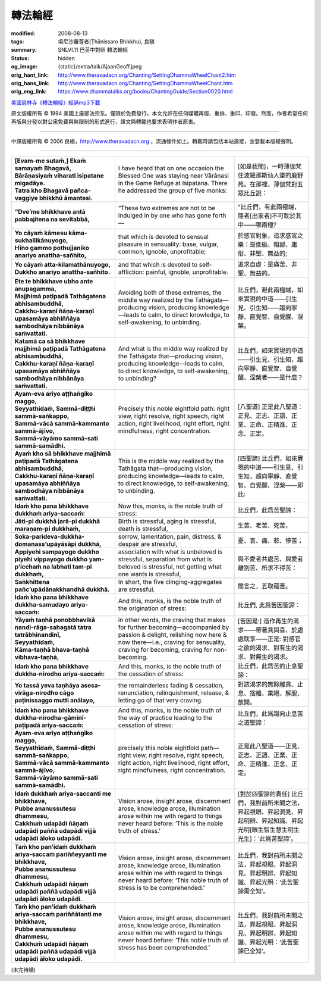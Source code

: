 轉法輪經
========

:modified: 2008-08-13
:tags: 坦尼沙羅尊者(Ṭhānissaro Bhikkhu), 良稹
:summary: SNLVI.11 巴英中對照 轉法輪經
:status: hidden
:og_image: {static}/extra/talk/Ajaan\ Geoff.jpeg
:orig_hant_link: http://www.theravadacn.org/Chanting/SettingDhammaWheelChant2.htm
:orig_hans_link: http://www.theravadacn.org/Chanting/SettingDhammaWheelChant.htm
:orig_eng_link: https://www.dhammatalks.org/books/ChantingGuide/Section0020.html


.. role:: small
   :class: is-size-7


.. raw:: html

   <div class="columns">
     <div class="column has-background-grey-lighter is-two-thirds">

.. raw:: html

   <div class="container has-text-centered">
     SNLVI.11 巴英中對照
     <br>
     <br>
     <p class="title is-2">轉法輪經</p>
     [英譯] 坦尼沙羅尊者
     <br>
     [中譯]良稹
     <br>
     <strong>
       Dhamma-cakkappavattana Sutta
       <br>
       The Discourse on Setting the Wheel of Dhamma in Motion
     </strong>

`美國慈林寺《轉法輪經》經誦mp3下載 <{static}/extra/chanting/23\ Dhamma-cakkappavattana\ Sutta.mp3>`_

.. raw:: html

   </div>

.. raw:: html

   </div>
   <div class="column has-background-light">

原文版權所有 © 1994 美國上座部法宗系。僅限於免費發行。本文允許在任何媒體再版、重排、重印、印發。然而，作者希望任何再版與分發以對公衆免費與無限制的形式進行，譯文與轉載也要求表明作者原衷。

----

中譯版權所有 © 2006 良稹，http://www.theravadacn.org ，流通條件如上。轉載時請包括本站連接，並登載本版權聲明。

.. raw:: html

   </div>
   </div>

----

.. list-table::
   :class: table is-bordered is-striped is-narrow stack-th-td-on-mobile
   :widths: auto

   * - | **[Evam-me sutaṁ,] Ekaṁ samayaṁ Bhagavā,**
       | **Bārāṇasiyaṁ viharati isipatane migadāye.**
       | **Tatra kho Bhagavā pañca-vaggiye bhikkhū āmantesi.**
     - I have heard that on one occasion the Blessed One was staying near Vārāṇasi in the Game Refuge at Isipatana. There he addressed the group of five monks:
     - | [如是我聞]，一時薄伽梵住波羅那斯仙人墜的鹿野苑。在那裡，薄伽梵對五眾比丘說：

   * - **“Dve’me bhikkhave antā pabbajitena na sevitabbā,**
     - “These two extremes are not to be indulged in by one who has gone forth—
     - "比丘們，有此兩極端，隱者[出家者]不可耽於其中——哪兩極?

   * - | **Yo cāyaṁ kāmesu kāma-sukhallikānuyogo,**
       | **Hīno gammo pothujjaniko anariyo anattha-sañhito,**
     - that which is devoted to sensual pleasure in sensuality: base, vulgar, common, ignoble, unprofitable;
     - 於感官對象，追求感官之樂：是低級、粗鄙、庸俗、非聖、無益的;

   * - | **Yo cāyaṁ atta-kilamathānuyogo,**
       | **Dukkho anariyo anattha-sañhito.**
     - and that which is devoted to self-affliction: painful, ignoble, unprofitable.
     - 追求自虐：是痛苦、非聖、無益的。

   * - | **Ete te bhikkhave ubho ante anupagamma,**
       | **Majjhimā paṭipadā Tathāgatena abhisambuddhā,**
       | **Cakkhu-karaṇī ñāṇa-karaṇī upasamāya abhiññāya sambodhāya nibbānāya saṁvattati.**
     - Avoiding both of these extremes, the middle way realized by the Tathāgata—producing vision, producing knowledge—leads to calm, to direct knowledge, to self-awakening, to unbinding.
     - 比丘們，避此兩極端，如來實現的中道——引生見、引生知——趨向寧靜、直覺智、自覺醒、涅槃。

   * - | **Katamā ca sā bhikkhave majjhimā paṭipadā Tathāgatena abhisambuddhā,**
       | **Cakkhu-karaṇī ñāṇa-karaṇī upasamāya abhiññāya sambodhāya nibbānāya saṁvattati.**
     - And what is the middle way realized by the Tathāgata that—producing vision, producing knowledge—leads to calm, to direct knowledge, to self-awakening, to unbinding?
     - 比丘們，如來實現的中道——引生見、引生知，趨向寧靜、直覺智、自覺醒、涅槃者——是什麼？

   * - | **Ayam-eva ariyo aṭṭhaṅgiko maggo,**
       | **Seyyathīdaṁ, Sammā-diṭṭhi sammā-saṅkappo,**
       | **Sammā-vācā sammā-kammanto sammā-ājīvo,**
       | **Sammā-vāyāmo sammā-sati sammā-samādhi.**
     - Precisely this noble eightfold path: right view, right resolve, right speech, right action, right livelihood, right effort, right mindfulness, right concentration.
     - [八聖道] 正是此八聖道：正見、正志、正語、正業、正命、正精進、正念、正定。

   * - | **Ayaṁ kho sā bhikkhave majjhimā paṭipadā Tathāgatena abhisambuddhā,**
       | **Cakkhu-karaṇī ñāṇa-karaṇī upasamāya abhiññāya sambodhāya nibbānāya saṁvattati.**
     - This is the middle way realized by the Tathāgata that—producing vision, producing knowledge—leads to calm, to direct knowledge, to self-awakening, to unbinding.
     - [四聖諦] 比丘們，如來實現的中道——引生見、引生知，趨向寧靜、直覺智、自覺醒、涅槃——即此:

   * - **Idaṁ kho pana bhikkhave dukkhaṁ ariya-saccaṁ:**
     - Now this, monks, is the noble truth of stress:
     - 比丘們，此爲苦聖諦：

   * - **Jāti-pi dukkhā jarā-pi dukkhā maraṇam-pi dukkhaṁ,**
     - Birth is stressful, aging is stressful, death is stressful,
     - 生苦、老苦、死苦，

   * - **Soka-parideva-dukkha-domanass’upāyāsāpi dukkhā,**
     - sorrow, lamentation, pain, distress, & despair are stressful,
     - 憂、哀、痛、悲、慘苦；

   * - **Appiyehi sampayogo dukkho piyehi vippayogo dukkho yam-p’icchaṁ na labhati tam-pi dukkhaṁ,**
     - association with what is unbeloved is stressful, separation from what is beloved is stressful, not getting what one wants is stressful,
     - 與不愛者共處苦、與愛者離別苦、所求不得苦：

   * - **Saṅkhittena pañc’upādānakkhandhā dukkhā.**
     - In short, the five clinging-aggregates are stressful.
     - 簡言之，五取蘊苦。

   * - **Idaṁ kho pana bhikkhave dukkha-samudayo ariya-saccaṁ:**
     - And this, monks, is the noble truth of the origination of stress:
     - 比丘們, 此爲苦因聖諦：

   * - | **Yāyaṁ taṇhā ponobbhavikā nandi-rāga-sahagatā tatra tatrābhinandinī,**
       | **Seyyathīdaṁ,**
       | **Kāma-taṇhā bhava-taṇhā vibhava-taṇhā,**
     - in other words, the craving that makes for further becoming—accompanied by passion & delight, relishing now here & now there—i.e., craving for sensuality, craving for becoming, craving for non-becoming.
     - [苦因是:] 造作再生的渴求——帶著貪與喜、於處處耽享——正是: 對感官之欲的渴求、對有生的渴求、對無生的渴求。

   * - **Idaṁ kho pana bhikkhave dukkha-nirodho ariya-saccaṁ:**
     - And this, monks, is the noble truth of the cessation of stress:
     - 比丘們，此爲苦的止息聖諦：

   * - **Yo tassā yeva taṇhāya asesa-virāga-nirodho cāgo paṭinissaggo mutti anālayo,**
     - the remainderless fading & cessation, renunciation, relinquishment, release, & letting go of that very craving.
     - 對該渴求的無餘離貪、止息、捨離、棄絕、解脫、放開。

   * - **Idaṁ kho pana bhikkhave dukkha-nirodha-gāminī-paṭipadā ariya-saccaṁ:**
     - And this, monks, is the noble truth of the way of practice leading to the cessation of stress:
     - 比丘們，此爲趨向止息苦之道聖諦：

   * - | **Ayam-eva ariyo aṭṭhaṅgiko maggo,**
       | **Seyyathīdaṁ, Sammā-diṭṭhi sammā-saṅkappo,**
       | **Sammā-vācā sammā-kammanto sammā-ājīvo,**
       | **Sammā-vāyāmo sammā-sati sammā-samādhi.**
     - precisely this noble eightfold path—right view, right resolve, right speech, right action, right livelihood, right effort, right mindfulness, right concentration.
     - 正是此八聖道——正見、正志、正語、正業、正命、正精進、正念、正定。

   * - | **Idaṁ dukkhaṁ ariya-saccanti me bhikkhave,**
       | **Pubbe ananussutesu dhammesu,**
       | **Cakkhuṁ udapādi ñāṇaṁ udapādi paññā udapādi vijjā udapādi āloko udapādi.**
     - Vision arose, insight arose, discernment arose, knowledge arose, illumination arose within me with regard to things never heard before: ‘This is the noble truth of stress.’
     - [對於四聖諦的責任] 比丘們，我對前所未聞之法，昇起視眼、昇起洞見、昇起明辨、昇起知識、昇起光明\ :small:`[眼生智生慧生明生光生]`\：‘此爲苦聖諦’。

   * - | **Taṁ kho pan’idaṁ dukkhaṁ ariya-saccaṁ pariññeyyanti me bhikkhave,**
       | **Pubbe ananussutesu dhammesu,**
       | **Cakkhuṁ udapādi ñāṇaṁ udapādi paññā udapādi vijjā udapādi āloko udapādi.**
     - Vision arose, insight arose, discernment arose, knowledge arose, illumination arose within me with regard to things never heard before: ‘This noble truth of stress is to be comprehended.’
     - 比丘們，我對前所未聞之法，昇起視眼、昇起洞見、昇起明辨、昇起知識、昇起光明：‘此苦聖諦需全知’。

   * - | **Taṁ kho pan’idaṁ dukkhaṁ ariya-saccaṁ pariññātanti me bhikkhave,**
       | **Pubbe ananussutesu dhammesu,**
       | **Cakkhuṁ udapādi ñāṇaṁ udapādi paññā udapādi vijjā udapādi āloko udapādi.**
     - Vision arose, insight arose, discernment arose, knowledge arose, illumination arose within me with regard to things never heard before: ‘This noble truth of stress has been comprehended.’
     - 比丘們，我對前所未聞之法，昇起視眼、昇起洞見、昇起明辨、昇起知識、昇起光明：‘此苦聖諦已全知’。

(未完待續)
